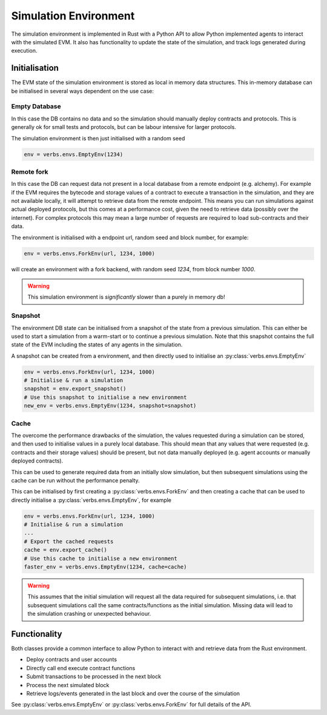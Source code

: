 **********************
Simulation Environment
**********************

The simulation environment is implemented in Rust with a
Python API to allow Python implemented agents to interact
with the simulated EVM. It also has functionality
to update the state of the simulation, and track logs
generated during execution.

Initialisation
==============

The EVM state of the simulation environment is stored as
local in memory data structures. This in-memory database
can be initialised in several ways dependent on the use
case:

Empty Database
--------------

In this case the DB contains no data
and so the simulation should manually deploy contracts and
protocols. This is generally ok for small tests and
protocols, but can be labour intensive for larger protocols.

The simulation environment is then just initialised with a
random seed

.. code-block:: python

   env = verbs.envs.EmptyEnv(1234)

Remote fork
-----------

In this case the DB can request
data not present in a local database from a remote endpoint
(e.g. alchemy). For example if the EVM requires the bytecode
and storage values of a contract to execute a transaction in
the simulation, and they are not available locally, it will
attempt to retrieve data from the remote endpoint. This
means you can run simulations against actual deployed protocols,
but this comes at a performance cost, given the need to
retrieve data (possibly over the internet). For complex
protocols this may mean a large number of requests are required
to load sub-contracts and their data.

The environment is initialised with a endpoint url, random seed
and block number, for example:

.. code-block:: python

   env = verbs.envs.ForkEnv(url, 1234, 1000)

will create an environment with a fork backend, with
random seed `1234`, from block number `1000`.

.. warning::

   This simulation environment is *significantly* slower than
   a purely in memory db!

Snapshot
--------

The environment DB state can be initialised from
a snapshot of the state from a previous simulation. This can
either be used to start a simulation from a warm-start or to
continue a previous simulation. Note that this snapshot contains
the full state of the EVM including the states of any agents in
the simulation.

A snapshot can be created from a environment, and then directly
used to initialise an :py:class:`verbs.envs.EmptyEnv`

.. code-block:: python

   env = verbs.envs.ForkEnv(url, 1234, 1000)
   # Initialise & run a simulation
   snapshot = env.export_snapshot()
   # Use this snapshot to initialise a new environment
   new_env = verbs.envs.EmptyEnv(1234, snapshot=snapshot)

Cache
-----

The overcome the performance drawbacks of the simulation, the
values requested during a simulation can be stored, and then
used to initialise values in a purely local database. This
should mean that any values that were requested (e.g. contracts
and their storage values) should be present, but not data
manually deployed (e.g. agent accounts or manually deployed
contracts).

This can be used to generate required data from an initially
slow simulation, but then subsequent simulations using the
cache can be run without the performance penalty.

This can be initialised by first creating a
:py:class:`verbs.envs.ForkEnv` and then creating a cache that
can be used to directly initialise a
:py:class:`verbs.envs.EmptyEnv`, for example

.. code-block:: python

   env = verbs.envs.ForkEnv(url, 1234, 1000)
   # Initialise & run a simulation
   ...
   # Export the cached requests
   cache = env.export_cache()
   # Use this cache to initialise a new environment
   faster_env = verbs.envs.EmptyEnv(1234, cache=cache)

.. warning::

   This assumes that the initial simulation will request
   all the data required for subsequent simulations, i.e.
   that subsequent simulations call the same contracts/functions
   as the initial simulation. Missing data will lead to
   the simulation crashing or unexpected behaviour.

Functionality
=============

Both classes provide a common interface to allow Python
to interact with and retrieve data from the Rust environment.

* Deploy contracts and user accounts
* Directly call end execute contract functions
* Submit transactions to be processed in the next block
* Process the next simulated block
* Retrieve logs/events generated in the last block and
  over the course of the simulation

See :py:class:`verbs.envs.EmptyEnv` or :py:class:`verbs.envs.ForkEnv`
for full details of the API.
